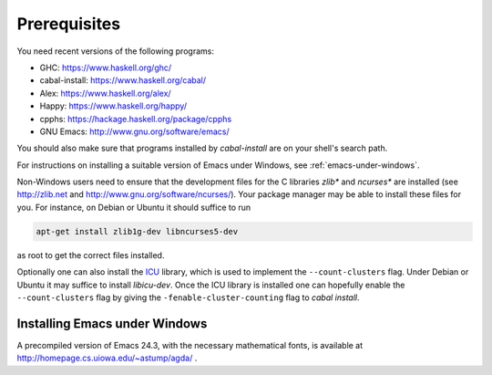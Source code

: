 .. _prerequisites:

*************
Prerequisites
*************

You need recent versions of the following programs:

* GHC:           https://www.haskell.org/ghc/
* cabal-install: https://www.haskell.org/cabal/
* Alex:          https://www.haskell.org/alex/
* Happy:         https://www.haskell.org/happy/
* cpphs:         https://hackage.haskell.org/package/cpphs
* GNU Emacs:     http://www.gnu.org/software/emacs/

You should also make sure that programs installed by *cabal-install*
are on your shell's search path.

For instructions on installing a suitable version of Emacs under
Windows, see :ref:`emacs-under-windows`.

Non-Windows users need to ensure that the development files for the C
libraries *zlib** and *ncurses** are installed (see http://zlib.net
and http://www.gnu.org/software/ncurses/). Your package manager may be
able to install these files for you. For instance, on Debian or Ubuntu
it should suffice to run

.. code-block:: bash

  apt-get install zlib1g-dev libncurses5-dev

as root to get the correct files installed.

Optionally one can also install the `ICU
<http://site.icu-project.org>`_ library, which is used to implement
the ``--count-clusters`` flag. Under Debian or Ubuntu it may suffice
to install *libicu-dev*. Once the ICU library is installed one can
hopefully enable the ``--count-clusters`` flag by giving the
``-fenable-cluster-counting`` flag to *cabal install*.

.. _emacs-under-windows:

Installing Emacs under Windows
==============================

A precompiled version of Emacs 24.3, with the necessary mathematical
fonts, is available at http://homepage.cs.uiowa.edu/~astump/agda/ .
